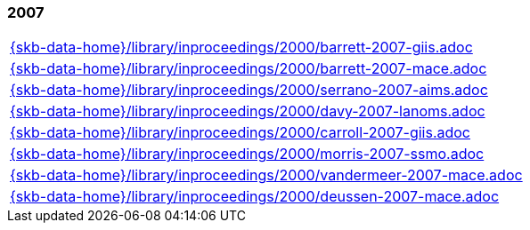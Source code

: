 //
// ============LICENSE_START=======================================================
//  Copyright (C) 2018 Sven van der Meer. All rights reserved.
// ================================================================================
// This file is licensed under the CREATIVE COMMONS ATTRIBUTION 4.0 INTERNATIONAL LICENSE
// Full license text at https://creativecommons.org/licenses/by/4.0/legalcode
// 
// SPDX-License-Identifier: CC-BY-4.0
// ============LICENSE_END=========================================================
//
// @author Sven van der Meer (vdmeer.sven@mykolab.com)
//

=== 2007
[cols="a", grid=rows, frame=none, %autowidth.stretch]
|===
|include::{skb-data-home}/library/inproceedings/2000/barrett-2007-giis.adoc[]
|include::{skb-data-home}/library/inproceedings/2000/barrett-2007-mace.adoc[]
|include::{skb-data-home}/library/inproceedings/2000/serrano-2007-aims.adoc[]
|include::{skb-data-home}/library/inproceedings/2000/davy-2007-lanoms.adoc[]
|include::{skb-data-home}/library/inproceedings/2000/carroll-2007-giis.adoc[]
|include::{skb-data-home}/library/inproceedings/2000/morris-2007-ssmo.adoc[]
|include::{skb-data-home}/library/inproceedings/2000/vandermeer-2007-mace.adoc[]
|include::{skb-data-home}/library/inproceedings/2000/deussen-2007-mace.adoc[]
|===


